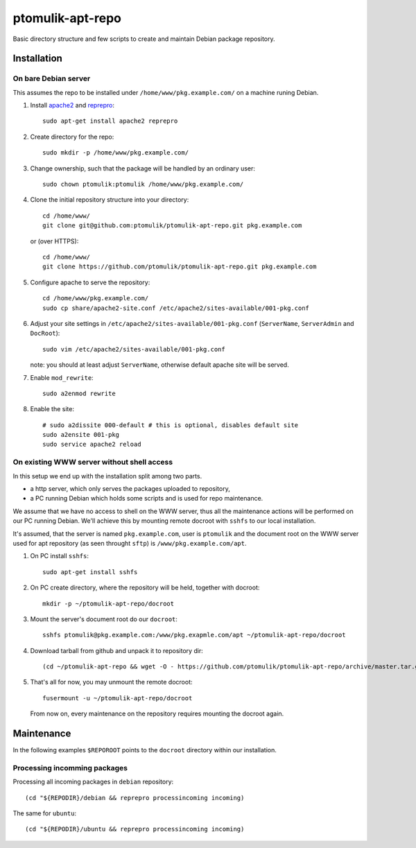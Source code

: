 ptomulik-apt-repo
=================

Basic directory structure and few scripts to create and maintain Debian package
repository.


Installation
------------

On bare Debian server
`````````````````````

This assumes the repo to be installed under ``/home/www/pkg.example.com/`` on
a machine runing Debian.

1. Install apache2_ and reprepro_::

      sudo apt-get install apache2 reprepro

2. Create directory for the repo::

      sudo mkdir -p /home/www/pkg.example.com/

3. Change ownership, such that the package will be handled by an ordinary
   user::

      sudo chown ptomulik:ptomulik /home/www/pkg.example.com/

4. Clone the initial repository structure into your directory::

      cd /home/www/
      git clone git@github.com:ptomulik/ptomulik-apt-repo.git pkg.example.com

   or (over HTTPS)::

      cd /home/www/
      git clone https://github.com/ptomulik/ptomulik-apt-repo.git pkg.example.com

5. Configure apache to serve the repository::

      cd /home/www/pkg.example.com/
      sudo cp share/apache2-site.conf /etc/apache2/sites-available/001-pkg.conf

6. Adjust your site settings in ``/etc/apache2/sites-available/001-pkg.conf``
   (``ServerName``, ``ServerAdmin`` and ``DocRoot``)::

      sudo vim /etc/apache2/sites-available/001-pkg.conf

   note: you should at least adjust ``ServerName``, otherwise default apache
   site will be served.

7. Enable ``mod_rewrite``::

      sudo a2enmod rewrite

8. Enable the site::

      # sudo a2dissite 000-default # this is optional, disables default site
      sudo a2ensite 001-pkg
      sudo service apache2 reload


On existing WWW server without shell access
```````````````````````````````````````````

In this setup we end up with the installation split among two parts.

- a http server, which only serves the packages uploaded to repository,
- a PC running Debian which holds some scripts and is used for repo maintenance.

We assume that we have no access to shell on the WWW server, thus all the
maintenance actions will be performed on our PC running Debian. We'll achieve
this by mounting remote docroot with ``sshfs`` to our local installation.

It's assumed, that the server is named ``pkg.example.com``, user is
``ptomulik`` and the document root on the WWW server used for apt repository
(as seen throught ``sftp``) is ``/www/pkg.example.com/apt``.

1. On PC install ``sshfs``::

      sudo apt-get install sshfs

2. On PC create directory, where the repository will be held, together with
   docroot::

      mkdir -p ~/ptomulik-apt-repo/docroot

3. Mount the server's document root do our ``docroot``::

      sshfs ptomulik@pkg.example.com:/www/pkg.exapmle.com/apt ~/ptomulik-apt-repo/docroot

4. Download tarball from github and unpack it to repository dir::

      (cd ~/ptomulik-apt-repo && wget -O - https://github.com/ptomulik/ptomulik-apt-repo/archive/master.tar.gz | tar --strip-components 1 -zxf - )

5. That's all for now, you may unmount the remote docroot::

      fusermount -u ~/ptomulik-apt-repo/docroot

   From now on, every maintenance on the repository requires mounting the
   docroot again.

Maintenance
-----------

In the following examples ``$REPOROOT`` points to the ``docroot`` directory
within our installation.

Processing incomming packages
`````````````````````````````

Processing all incoming packages in ``debian`` repository::

    (cd "${REPODIR}/debian && reprepro processincoming incoming)

The same for ``ubuntu``::

    (cd "${REPODIR}/ubuntu && reprepro processincoming incoming)


.. _apache2: http://httpd.apache.org/
.. _reprepro: http://mirrorer.alioth.debian.org/
